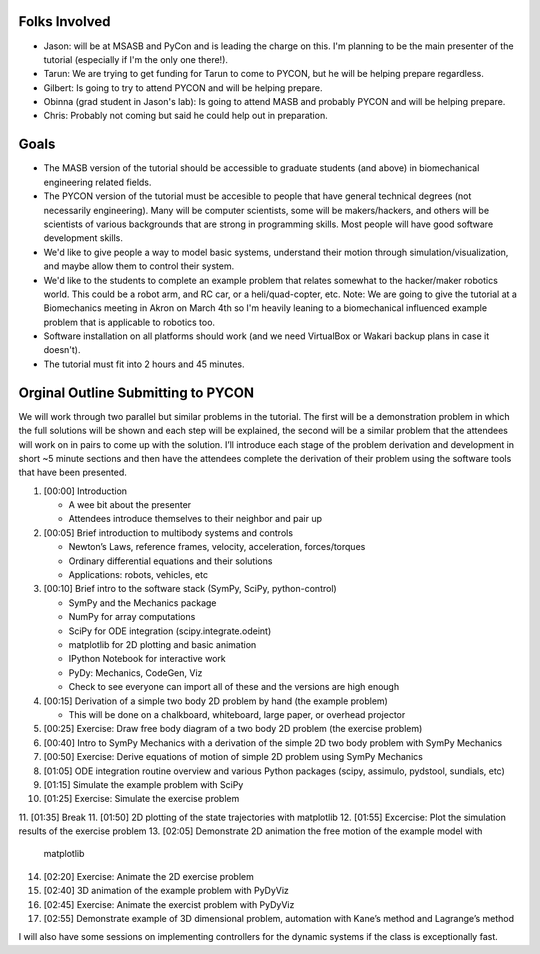 Folks Involved
==============

- Jason: will be at MSASB and PyCon and is leading the charge on this. I'm
  planning to be the main presenter of the tutorial (especially if I'm the only
  one there!).
- Tarun: We are trying to get funding for Tarun to come to PYCON, but he will
  be helping prepare regardless.
- Gilbert: Is going to try to attend PYCON and will be helping prepare.
- Obinna (grad student in Jason's lab): Is going to attend MASB and probably
  PYCON and will be helping prepare.
- Chris: Probably not coming but said he could help out in preparation.

Goals
=====

- The MASB version of the tutorial should be accessible to graduate students
  (and above) in biomechanical engineering related fields.
- The PYCON version of the tutorial must be accesible to people that have
  general technical degrees (not necessarily engineering). Many will be
  computer scientists, some will be makers/hackers, and others will be
  scientists of various backgrounds that are strong in programming skills. Most
  people will have good software development skills.
- We'd like to give people a way to model basic systems, understand their
  motion through simulation/visualization, and maybe allow them to control
  their system.
- We'd like to the students to complete an example problem that relates
  somewhat to the hacker/maker robotics world. This could be a robot arm, and
  RC car, or a heli/quad-copter, etc. Note: We are going to give the tutorial
  at a Biomechanics meeting in Akron on March 4th so I'm heavily leaning to a
  biomechanical influenced example problem that is applicable to robotics too.
- Software installation on all platforms should work (and we need VirtualBox or
  Wakari backup plans in case it doesn't).
- The tutorial must fit into 2 hours and 45 minutes.

Orginal Outline Submitting to PYCON
===================================

We will work through two parallel but similar problems in the tutorial. The
first will be a demonstration problem in which the full solutions will be shown
and each step will be explained, the second will be a similar problem that the
attendees will work on in pairs to come up with the solution. I’ll introduce
each stage of the problem derivation and development in short ~5 minute
sections and then have the attendees complete the derivation of their problem
using the software tools that have been presented.

1. [00:00] Introduction

   - A wee bit about the presenter
   - Attendees introduce themselves to their neighbor and pair up

2. [00:05] Brief introduction to multibody systems and controls

   - Newton’s Laws, reference frames, velocity, acceleration, forces/torques
   - Ordinary differential equations and their solutions
   - Applications: robots, vehicles, etc

3. [00:10] Brief intro to the software stack (SymPy, SciPy, python-control)

   - SymPy and the Mechanics package
   - NumPy for array computations
   - SciPy for ODE integration (scipy.integrate.odeint)
   - matplotlib for 2D plotting and basic animation
   - IPython Notebook for interactive work
   - PyDy: Mechanics, CodeGen, Viz
   - Check to see everyone can import all of these and the versions are high
     enough

4. [00:15] Derivation of a simple two body 2D problem by hand (the example
   problem)

   - This will be done on a chalkboard, whiteboard, large paper, or overhead
     projector

5. [00:25] Exercise: Draw free body diagram of a two body 2D problem (the
   exercise problem)
6. [00:40] Intro to SymPy Mechanics with a derivation of the simple 2D two body
   problem with SymPy Mechanics
7. [00:50] Exercise: Derive equations of motion of simple 2D problem using SymPy
   Mechanics
8. [01:05] ODE integration routine overview and various Python packages (scipy,
   assimulo, pydstool, sundials, etc)
9. [01:15] Simulate the example problem with SciPy
10. [01:25] Exercise: Simulate the exercise problem
11. [01:35] Break
11. [01:50] 2D plotting of the state trajectories with matplotlib
12. [01:55] Excercise: Plot the simulation results of the exercise problem
13. [02:05] Demonstrate 2D animation the free motion of the example model with
    matplotlib
14. [02:20] Exercise: Animate the 2D exercise problem
15. [02:40] 3D animation of the example problem with PyDyViz
16. [02:45] Exercise: Animate the exercist problem with PyDyViz
17. [02:55] Demonstrate example of 3D dimensional problem, automation with
    Kane’s method and Lagrange’s method

I will also have some sessions on implementing controllers for the dynamic
systems if the class is exceptionally fast.
